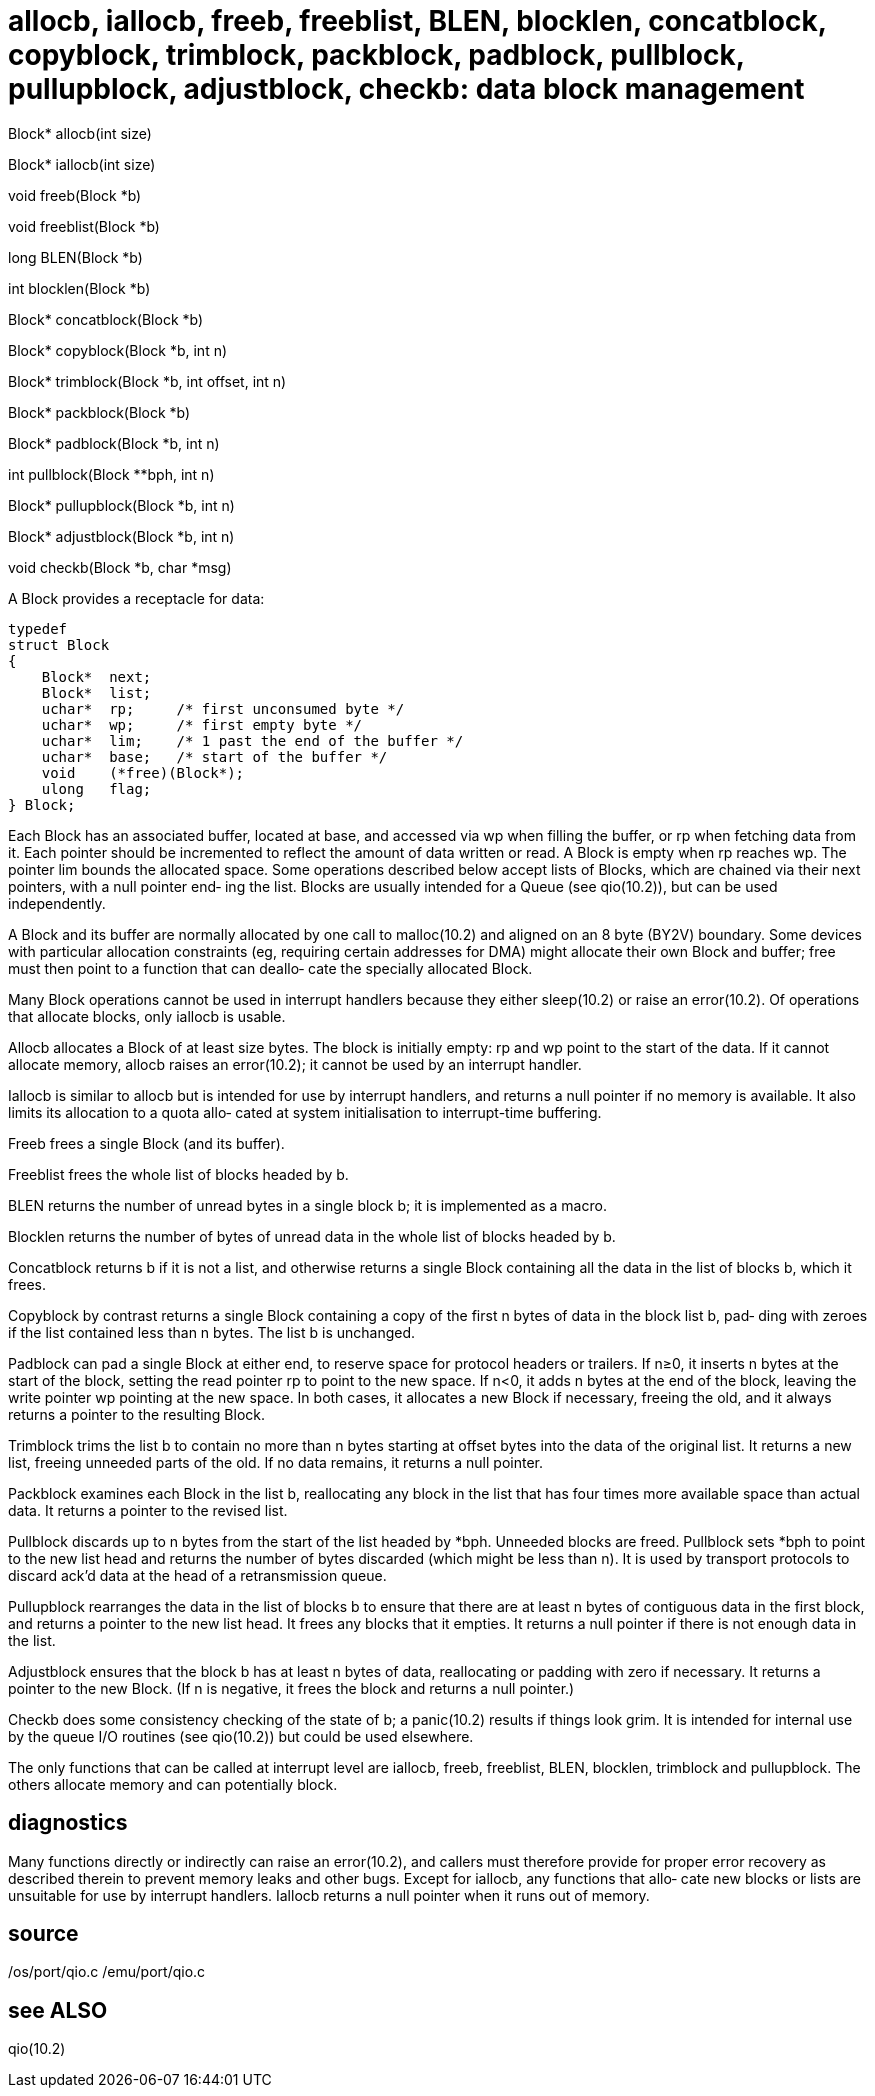 = allocb,  iallocb,  freeb,  freeblist, BLEN, blocklen, concatblock, copyblock, trimblock, packblock, padblock,  pullblock, pullupblock, adjustblock, checkb: data block management

Block* allocb(int size)

Block* iallocb(int size)

void   freeb(Block *b)

void   freeblist(Block *b)

long   BLEN(Block *b)

int    blocklen(Block *b)

Block* concatblock(Block *b)

Block* copyblock(Block *b, int n)

Block* trimblock(Block *b, int offset, int n)

Block* packblock(Block *b)

Block* padblock(Block *b, int n)

int    pullblock(Block **bph, int n)

Block* pullupblock(Block *b, int n)

Block* adjustblock(Block *b, int n)

void   checkb(Block *b, char *msg)

A Block provides a receptacle for data:

       typedef
       struct Block
       {
           Block*  next;
           Block*  list;
           uchar*  rp;     /* first unconsumed byte */
           uchar*  wp;     /* first empty byte */
           uchar*  lim;    /* 1 past the end of the buffer */
           uchar*  base;   /* start of the buffer */
           void    (*free)(Block*);
           ulong   flag;
       } Block;

Each  Block  has  an  associated buffer, located at base, and
accessed via wp when filling the buffer, or rp when  fetching
data  from it.  Each pointer should be incremented to reflect
the amount of data written or read.  A Block is empty when rp
reaches  wp.   The  pointer  lim  bounds the allocated space.
Some operations described below accept lists of Blocks, which
are chained via their next pointers, with a null pointer end‐
ing the list.  Blocks are usually intended for a  Queue  (see
qio(10.2)), but can be used independently.

A  Block and its buffer are normally allocated by one call to
malloc(10.2) and aligned on an 8 byte (BY2V) boundary.   Some
devices with particular allocation constraints (eg, requiring
certain addresses for DMA) might allocate their own Block and
buffer;  free  must then point to a function that can deallo‐
cate the specially allocated Block.

Many Block operations cannot be used  in  interrupt  handlers
because  they either sleep(10.2) or raise an error(10.2).  Of
operations that allocate blocks, only iallocb is usable.

Allocb allocates a Block of at least size bytes.   The  block
is initially empty: rp and wp point to the start of the data.
If it cannot allocate memory, allocb raises  an  error(10.2);
it cannot be used by an interrupt handler.

Iallocb  is  similar  to  allocb  but  is intended for use by
interrupt handlers, and returns a null pointer if  no  memory
is available.  It also limits its allocation to a quota allo‐
cated at system initialisation to interrupt-time buffering.

Freeb frees a single Block (and its buffer).

Freeblist frees the whole list of blocks headed by b.

BLEN returns the number of unread bytes in a single block  b;
it is implemented as a macro.

Blocklen  returns  the  number of bytes of unread data in the
whole list of blocks headed by b.

Concatblock returns b if it is  not  a  list,  and  otherwise
returns a single Block containing all the data in the list of
blocks b, which it frees.

Copyblock by contrast returns a  single  Block  containing  a
copy  of  the first n bytes of data in the block list b, pad‐
ding with zeroes if the list contained  less  than  n  bytes.
The list b is unchanged.

Padblock  can  pad  a  single Block at either end, to reserve
space for protocol headers or trailers.  If n≥0, it inserts n
bytes  at the start of the block, setting the read pointer rp
to point to the new space.  If n<0, it adds n  bytes  at  the
end  of  the  block, leaving the write pointer wp pointing at
the new space.  In both cases, it allocates a  new  Block  if
necessary,  freeing  the old, and it always returns a pointer
to the resulting Block.

Trimblock trims the list b to contain no more  than  n  bytes
starting  at offset bytes into the data of the original list.
It returns a new list, freeing unneeded parts of the old.  If
no data remains, it returns a null pointer.

Packblock examines each Block in the list b, reallocating any
block in the list that has four times  more  available  space
than actual data.  It returns a pointer to the revised list.

Pullblock  discards  up to n bytes from the start of the list
headed by *bph.  Unneeded blocks are freed.   Pullblock  sets
*bph  to point to the new list head and returns the number of
bytes discarded (which might be less than n).  It is used  by
transport  protocols  to  discard ack'd data at the head of a
retransmission queue.

Pullupblock rearranges the data in the list of  blocks  b  to
ensure  that there are at least n bytes of contiguous data in
the first block, and returns a pointer to the new list  head.
It  frees  any  blocks  that  it  empties.  It returns a null
pointer if there is not enough data in the list.

Adjustblock ensures that the block b has at least n bytes  of
data,  reallocating  or  padding  with zero if necessary.  It
returns a pointer to the new Block.  (If n  is  negative,  it
frees the block and returns a null pointer.)

Checkb  does  some  consistency checking of the state of b; a
panic(10.2) results if things look grim.  It is intended  for
internal  use  by  the queue I/O routines (see qio(10.2)) but
could be used elsewhere.

The only functions that can be called at interrupt level  are
iallocb,  freeb,  freeblist,  BLEN,  blocklen,  trimblock and
pullupblock.  The others allocate memory and can  potentially
block.

== diagnostics
Many   functions   directly   or   indirectly  can  raise  an
error(10.2), and callers must therefore  provide  for  proper
error  recovery  as described therein to prevent memory leaks
and other bugs.  Except for iallocb, any functions that allo‐
cate  new blocks or lists are unsuitable for use by interrupt
handlers.  Iallocb returns a null pointer when it runs out of
memory.

== source
/os/port/qio.c
/emu/port/qio.c

== see ALSO
qio(10.2)

